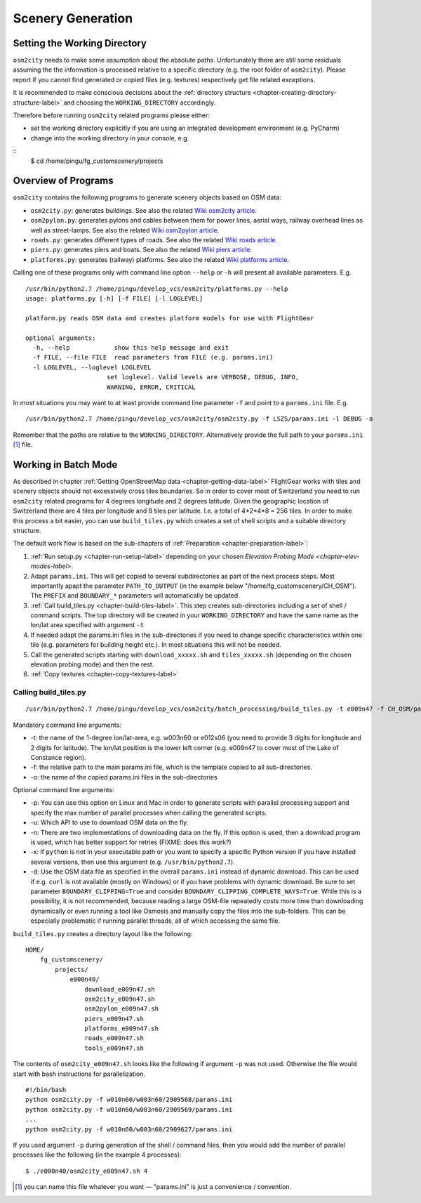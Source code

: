 .. _chapter-generation-label:

##################
Scenery Generation
##################

=============================
Setting the Working Directory
=============================

``osm2city`` needs to make some assumption about the absolute paths. Unfortunately there are still some residuals assuming the the information is processed relative to a specific directory (e.g. the root folder of ``osm2city``). Please report if you cannot find generated or copied files (e.g. textures) respectively get file related exceptions.

It is recommended to make conscious decisions about the :ref:`directory structure <chapter-creating-directory-structure-label>` and choosing the ``WORKING_DIRECTORY`` accordingly.

Therefore before running ``osm2city`` related programs please either:

* set the working directory explicitly if you are using an integrated development environment (e.g. PyCharm)
* change into the working directory in your console, e.g.

::
  $ cd /home/pingu/fg_customscenery/projects


====================
Overview of Programs
====================

``osm2city`` contains the following programs to generate scenery objects based on OSM data:

* ``osm2city.py``: generates buildings. See also the related `Wiki osm2city article <http://wiki.flightgear.org/Osm2city.py>`_.
* ``osm2pylon.py``: generates pylons and cables between them for power lines, aerial ways, railway overhead lines as well as street-lamps. See also the related `Wiki osm2pylon article <http://wiki.flightgear.org/Osm2pylons.py>`_.
* ``roads.py``: generates different types of roads. See also the related `Wiki roads article <http://wiki.flightgear.org/Osm2roads.py>`_.
* ``piers.py``: generates piers and boats. See also the related `Wiki piers article <http://wiki.flightgear.org/OsmPiers.py>`_.
* ``platforms.py``: generates (railway) platforms. See also the related `Wiki platforms article <http://wiki.flightgear.org/OsmPlatforms.py>`_.

Calling one of these programs only with command line option ``--help`` or ``-h`` will present all available parameters. E.g.

::

  /usr/bin/python2.7 /home/pingu/develop_vcs/osm2city/platforms.py --help
  usage: platforms.py [-h] [-f FILE] [-l LOGLEVEL]

  platform.py reads OSM data and creates platform models for use with FlightGear

  optional arguments:
    -h, --help            show this help message and exit
    -f FILE, --file FILE  read parameters from FILE (e.g. params.ini)
    -l LOGLEVEL, --loglevel LOGLEVEL
                        set loglevel. Valid levels are VERBOSE, DEBUG, INFO,
                        WARNING, ERROR, CRITICAL

In most situations you may want to at least provide command line parameter ``-f`` and point to a ``params.ini`` file. E.g.

::

  /usr/bin/python2.7 /home/pingu/develop_vcs/osm2city/osm2city.py -f LSZS/params.ini -l DEBUG -a

Remember that the paths are relative to the ``WORKING_DIRECTORY``. Alternatively provide the full path to your ``params.ini`` [#]_ file.


.. _chapter-batch-mode:

=====================
Working in Batch Mode
=====================

As described in chapter :ref:`Getting OpenStreetMap data <chapter-getting-data-label>` FlightGear works with tiles and scenery objects should not excessively cross tiles boundaries. So in order to cover most of Switzerland you need to run ``osm2city`` related programs for 4 degrees longitude and 2 degrees latitude. Given the geographic location of Switzerland there are 4 tiles per longitude and 8 tiles per latitude. I.e. a total of 4*2*4*8 = 256 tiles. In order to make this process a bit easier, you can use ``build_tiles.py`` which creates a set of shell scripts and a suitable directory structure.

The default work flow is based on the sub-chapters of :ref:`Preparation <chapter-preparation-label>`:

#. :ref:`Run setup.py <chapter-run-setup-label>` depending on your chosen `Elevation Probing Mode <chapter-elev-modes-label>`.
#. Adapt ``params.ini``. This will get copied to several subdirectories as part of the next process steps. Most importantly apapt the parameter ``PATH_TO_OUTPUT`` (in the example below "/home/fg_customscenery/CH_OSM"). The ``PREFIX`` and ``BOUNDARY_*`` parameters will automatically be updated.
#. :ref:`Call build_tiles.py <chapter-build-tiles-label>`. This step creates sub-directories including a set of shell / command scripts. The top directory will be created in your ``WORKING_DIRECTORY`` and have the same name as the lon/lat area specified with argument ``-t``
#. If needed adapt the params.ini files in the sub-directories if you need to change specific characteristics within one tile (e.g. parameters for building height etc.). In most situations this will not be needed.
#. Call the generated scripts starting with ``download_xxxxx.sh`` and ``tiles_xxxxx.sh`` (depending on the chosen elevation probing mode) and then the rest.
#. :ref:`Copy textures <chapter-copy-textures-label>`


.. _chapter-build-tiles-label:

----------------------
Calling build_tiles.py
----------------------

::

    /usr/bin/python2.7 /home/pingu/develop_vcs/osm2city/batch_processing/build_tiles.py -t e009n47 -f CH_OSM/params_kp.ini -o params.ini

Mandatory command line arguments:

* -t: the name of the 1-degree lon/lat-area, e.g. w003n60 or e012s06 (you need to provide 3 digits for longitude and 2 digits for latitude). The lon/lat position is the lower left corner (e.g. e009n47 to cover most of the Lake of Constance region).
* -f: the relative path to the main params.ini file, which is the template copied to all sub-directories.
* -o: the name of the copied params.ini files in the sub-directories

Optional command line arguments:

* -p: You can use this option on Linux and Mac in order to generate scripts with parallel processing support and specify the max number of parallel processes when calling the generated scripts. 
* -u: Which API to use to download OSM data on the fly.
* -n: There are two implementations of downloading data on the fly. If this option is used, then a download program is used, which has better support for retries (FIXME: does this work?)
* -x: If ``python`` is not in your executable path or you want to specify a specific Python version if you have installed several versions, then use this argument (e.g. ``/usr/bin/python2.7``).
* -d: Use the OSM data file as specified in the overall ``params.ini`` instead of dynamic download. This can be used if e.g. ``curl`` is not available (mostly on Windows) or if you have problems with dynamic download. Be sure to set parameter ``BOUNDARY_CLIPPING=True`` and consider ``BOUNDARY_CLIPPING_COMPLETE_WAYS=True``. While this is a possibility, it is not recommended, because reading a large OSM-file repeatedly costs more time than downloading dynamically or even running a tool like Osmosis and manually copy the files into the sub-folders. This can be especially problematic if running parallel threads, all of which accessing the same file.

``build_tiles.py`` creates a directory layout like the following:

::

    HOME/
        fg_customscenery/
            projects/
                e000n40/
                    download_e009n47.sh
                    osm2city_e009n47.sh
                    osm2pylon_e009n47.sh
                    piers_e009n47.sh
                    platforms_e009n47.sh
                    roads_e009n47.sh
                    tools_e009n47.sh


The contents of ``osm2city_e009n47.sh`` looks like the following if argument ``-p`` was not used. Otherwise the file would start with bash instructions for parallelization.

::

    #!/bin/bash
    python osm2city.py -f w010n60/w003n60/2909568/params.ini
    python osm2city.py -f w010n60/w003n60/2909569/params.ini
    ...
    python osm2city.py -f w010n60/w003n60/2909627/params.ini


If you used argument ``-p`` during generation of the shell / command files, then you would add the number of parallel processes like the following (in the example 4 processes):

::

    $ ./e000n40/osm2city_e009n47.sh 4


.. [#] you can name this file whatever you want — "params.ini" is just a convenience / convention.

